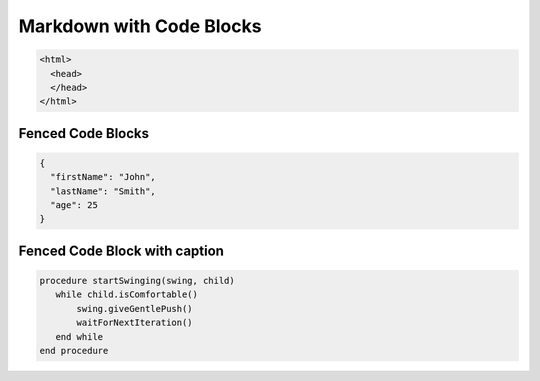 =========================
Markdown with Code Blocks
=========================

..  code-block:: plaintext

    <html>
      <head>
      </head>
    </html>

Fenced Code Blocks
==================

..  code-block:: plaintext

    {
      "firstName": "John",
      "lastName": "Smith",
      "age": 25
    }

Fenced Code Block with caption
==============================

..  code-block:: plaintext

    procedure startSwinging(swing, child)
       while child.isComfortable()
           swing.giveGentlePush()
           waitForNextIteration()
       end while
    end procedure
